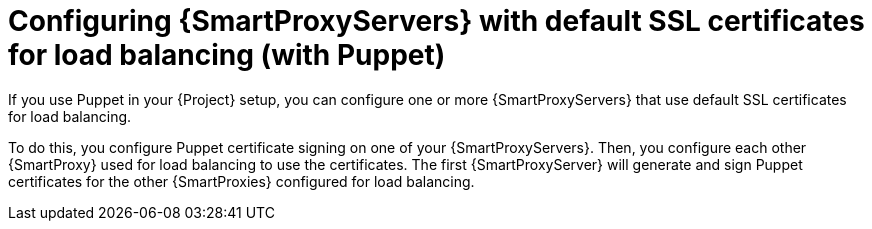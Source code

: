 [id="configuring-{smart-proxy-context}-servers-with-default-ssl-certificates-for-load-balancing-with-puppet_{context}"]
= Configuring {SmartProxyServers} with default SSL certificates for load balancing (with Puppet)

If you use Puppet in your {Project} setup, you can configure one or more {SmartProxyServers} that use default SSL certificates for load balancing.

To do this, you configure Puppet certificate signing on one of your {SmartProxyServers}.
Then, you configure each other {SmartProxy} used for load balancing to use the certificates.
The first {SmartProxyServer} will generate and sign Puppet certificates for the other {SmartProxies} configured for load balancing.
